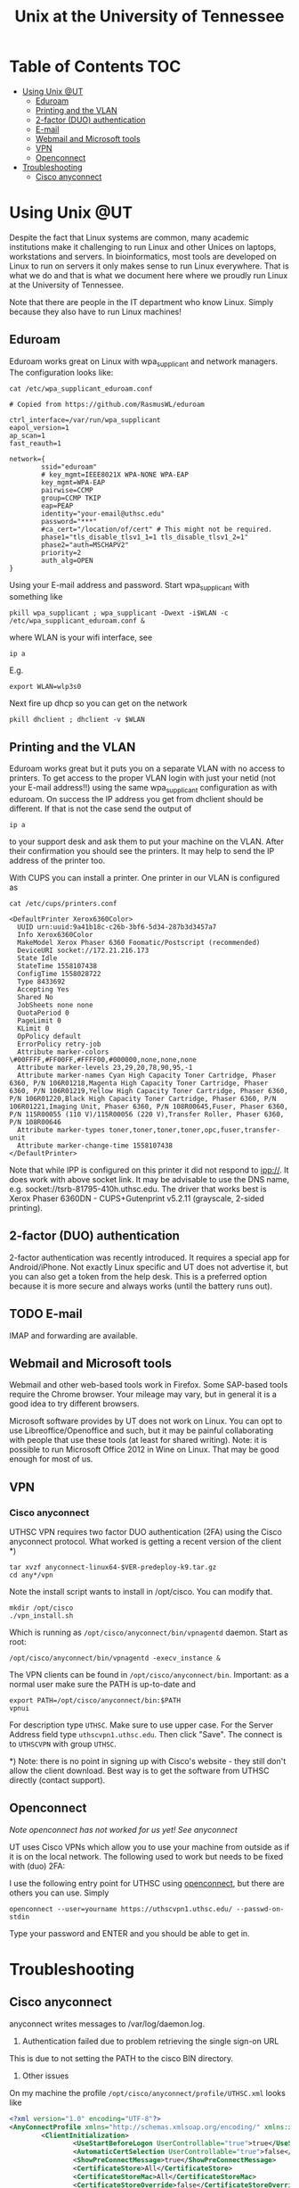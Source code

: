 #+TITLE: Unix at the University of Tennessee

* Table of Contents                                                     :TOC:
 - [[#using-unix-ut][Using Unix @UT]]
   - [[#eduroam][Eduroam]]
   - [[#printing-and-the-vlan][Printing and the VLAN]]
   - [[#2-factor-duo-authentication][2-factor (DUO) authentication]]
   - [[#e-mail][E-mail]]
   - [[#webmail-and-microsoft-tools][Webmail and Microsoft tools]]
   - [[#vpn][VPN]]
   - [[#openconnect][Openconnect]]
 - [[#troubleshooting][Troubleshooting]]
   - [[#cisco-anyconnect][Cisco anyconnect]]

* Using Unix @UT

Despite the fact that Linux systems are common, many academic
institutions make it challenging to run Linux and other Unices on
laptops, workstations and servers. In bioinformatics, most tools are
developed on Linux to run on servers it only makes sense to run Linux
everywhere. That is what we do and that is what we document here where
we proudly run Linux at the University of Tennessee.

Note that there are people in the IT department who know Linux. Simply
because they also have to run Linux machines!

** Eduroam

Eduroam works great on Linux with wpa_supplicant and network managers.
The configuration looks like:

: cat /etc/wpa_supplicant_eduroam.conf

#+BEGIN_SRC
# Copied from https://github.com/RasmusWL/eduroam

ctrl_interface=/var/run/wpa_supplicant
eapol_version=1
ap_scan=1
fast_reauth=1

network={
        ssid="eduroam"
        # key_mgmt=IEEE8021X WPA-NONE WPA-EAP
        key_mgmt=WPA-EAP
        pairwise=CCMP
        group=CCMP TKIP
        eap=PEAP
        identity="your-email@uthsc.edu"
        password="***"
        #ca_cert="/location/of/cert" # This might not be required.
        phase1="tls_disable_tlsv1_1=1 tls_disable_tlsv1_2=1"
        phase2="auth=MSCHAPV2"
        priority=2
        auth_alg=OPEN
}
#+END_SRC

Using your E-mail address and password. Start wpa_supplicant with something like

: pkill wpa_supplicant ; wpa_supplicant -Dwext -i$WLAN -c /etc/wpa_supplicant_eduroam.conf &

where WLAN is your wifi interface, see

: ip a

E.g.

: export WLAN=wlp3s0

Next fire up dhcp so you can get on the network

: pkill dhclient ; dhclient -v $WLAN

** Printing and the VLAN

Eduroam works great but it puts you on a separate VLAN with no access
to printers. To get access to the proper VLAN login with just your
netid (not your E-mail address!!) using the same wpa_supplicant
configuration as with eduroam. On success the IP address you get from
dhclient should be different. If that is not the case send the output
of

: ip a

to your support desk and ask them to put your machine on the
VLAN. After their confirmation you should see the printers. It may
help to send the IP address of the printer too.

With CUPS you can install a printer. One printer in our VLAN is
configured as

: cat /etc/cups/printers.conf

#+BEGIN_SRC
<DefaultPrinter Xerox6360Color>
  UUID urn:uuid:9a41b18c-c26b-3bf6-5d34-287b3d3457a7
  Info Xerox6360Color
  MakeModel Xerox Phaser 6360 Foomatic/Postscript (recommended)
  DeviceURI socket://172.21.216.173
  State Idle
  StateTime 1558107438
  ConfigTime 1558028722
  Type 8433692
  Accepting Yes
  Shared No
  JobSheets none none
  QuotaPeriod 0
  PageLimit 0
  KLimit 0
  OpPolicy default
  ErrorPolicy retry-job
  Attribute marker-colors \#00FFFF,#FF00FF,#FFFF00,#000000,none,none,none
  Attribute marker-levels 23,29,20,78,90,95,-1
  Attribute marker-names Cyan High Capacity Toner Cartridge, Phaser 6360, P/N 106R01218,Magenta High Capacity Toner Cartridge, Phaser 6360, P/N 106R01219,Yellow High Capacity Toner Cartridge, Phaser 6360, P/N 106R01220,Black High Capacity Toner Cartridge, Phaser 6360, P/N 106R01221,Imaging Unit, Phaser 6360, P/N 108R00645,Fuser, Phaser 6360, P/N 115R00055 (110 V)/115R00056 (220 V),Transfer Roller, Phaser 6360, P/N 108R00646
  Attribute marker-types toner,toner,toner,toner,opc,fuser,transfer-unit
  Attribute marker-change-time 1558107438
</DefaultPrinter>
#+END_SRC

Note that while IPP is configured on this printer it did not
respond to ipp://. It does work with above socket link. It may be advisable to use
the DNS name, e.g. socket://tsrb-81795-410h.uthsc.edu. The driver that works best
is Xerox Phaser 6360DN - CUPS+Gutenprint v5.2.11 (grayscale, 2-sided printing).

** 2-factor (DUO) authentication

2-factor authentication was recently introduced. It requires a special
app for Android/iPhone. Not exactly Linux specific and UT does not
advertise it, but you can also get a token from the help desk. This is
a preferred option because it is more secure and always works (until
the battery runs out).

** TODO E-mail

IMAP and forwarding are available.

** Webmail and Microsoft tools

Webmail and other web-based tools work in Firefox. Some SAP-based
tools require the Chrome browser. Your mileage may vary, but in
general it is a good idea to try different browsers.

Microsoft software provides by UT does not work on Linux. You can opt
to use Libreoffice/Openoffice and such, but it may be painful
collaborating with people that use these tools (at least for shared
writing). Note: it is possible to run Microsoft Office 2012 in Wine on
Linux. That may be good enough for most of us.

** VPN

*** Cisco anyconnect

UTHSC VPN requires two factor DUO authentication (2FA) using the Cisco
anyconnect protocol. What worked is getting a recent version of the
client *)

: tar xvzf anyconnect-linux64-$VER-predeploy-k9.tar.gz
: cd any*/vpn

Note the install script wants to install in /opt/cisco. You can modify that.

: mkdir /opt/cisco
: ./vpn_install.sh

Which is running as ~/opt/cisco/anyconnect/bin/vpnagentd~ daemon. Start
as root:

: /opt/cisco/anyconnect/bin/vpnagentd -execv_instance &

The VPN clients can be found in
=/opt/cisco/anyconnect/bin=. Important: as a normal user make sure the
PATH is up-to-date and

: export PATH=/opt/cisco/anyconnect/bin:$PATH
: vpnui

For description type ~UTHSC~.  Make sure to use upper case.  For the
Server Address field type =uthscvpn1.uthsc.edu=.  Then click "Save".
The connect is to ~UTHSCVPN~ with group ~UTHSC~.


*) Note: there is no point in signing up with Cisco's website - they
still don't allow the client download. Best way is to get the software
from UTHSC directly (contact support).

** Openconnect

/Note openconnect has not worked for us yet! See anyconnect/

UT uses Cisco VPNs which allow you to use your machine from outside as
if it is on the local network. The following used to work but needs to
be fixed with (duo) 2FA:

I use the following entry point for UTHSC using [[http://www.infradead.org/openconnect/][openconnect]], but there
are others you can use. Simply

: openconnect --user=yourname https://uthscvpn1.uthsc.edu/ --passwd-on-stdin

Type your password and ENTER and you should be able to get in.

* Troubleshooting

** Cisco anyconnect

anyconnect writes messages to /var/log/daemon.log.

1. Authentication failed due to problem retrieving the single sign-on URL

This is due to not setting the PATH to the cisco BIN directory.

2. Other issues

On my machine the profile =/opt/cisco/anyconnect/profile/UTHSC.xml=
looks like

#+begin_src xml
<?xml version="1.0" encoding="UTF-8"?>
<AnyConnectProfile xmlns="http://schemas.xmlsoap.org/encoding/" xmlns:xsi="http://www.w3.org/2001/XMLSchema-instance" xsi:schemaLocation="http://schemas.xmlsoap.org/encoding/ AnyConnectProfile.xsd">
        <ClientInitialization>
                <UseStartBeforeLogon UserControllable="true">true</UseStartBeforeLogon>
                <AutomaticCertSelection UserControllable="true">false</AutomaticCertSelection>
                <ShowPreConnectMessage>true</ShowPreConnectMessage>
                <CertificateStore>All</CertificateStore>
                <CertificateStoreMac>All</CertificateStoreMac>
                <CertificateStoreOverride>false</CertificateStoreOverride>
                <ProxySettings>Native</ProxySettings>
                <AllowLocalProxyConnections>true</AllowLocalProxyConnections>
                <AuthenticationTimeout>12</AuthenticationTimeout>
                <AutoConnectOnStart UserControllable="true">false</AutoConnectOnStart>
                <MinimizeOnConnect UserControllable="true">false</MinimizeOnConnect>
                <LocalLanAccess UserControllable="true">true</LocalLanAccess>
                <DisableCaptivePortalDetection UserControllable="false">false</DisableCaptivePortalDetection>
                <ClearSmartcardPin UserControllable="true">true</ClearSmartcardPin>
                <IPProtocolSupport>IPv4</IPProtocolSupport>
                <AutoReconnect UserControllable="false">true
                        <AutoReconnectBehavior UserControllable="false">ReconnectAfterResume</AutoReconnectBehavior>
                </AutoReconnect>
                <AutoUpdate UserControllable="false">true</AutoUpdate>
                <RSASecurIDIntegration UserControllable="false">Automatic</RSASecurIDIntegration>
                <WindowsLogonEnforcement>SingleLocalLogon</WindowsLogonEnforcement>
                <WindowsVPNEstablishment>LocalUsersOnly</WindowsVPNEstablishment>
                <AutomaticVPNPolicy>false</AutomaticVPNPolicy>
                <PPPExclusion UserControllable="false">Disable
                        <PPPExclusionServerIP UserControllable="false"></PPPExclusionServerIP>
                </PPPExclusion>
                <EnableScripting UserControllable="false">false</EnableScripting>
                <EnableAutomaticServerSelection UserControllable="false">false
                        <AutoServerSelectionImprovement>20</AutoServerSelectionImprovement>
                        <AutoServerSelectionSuspendTime>4</AutoServerSelectionSuspendTime>
                </EnableAutomaticServerSelection>
                <RetainVpnOnLogoff>false
                </RetainVpnOnLogoff>
                <AllowManualHostInput>true</AllowManualHostInput>
        </ClientInitialization>
        <ServerList>
                <HostEntry>
                        <HostName>UTHSCVPN</HostName>
                        <HostAddress>UTHSCVPN1.UTHSC.EDU</HostAddress>
                        <BackupServerList>
                                <HostAddress>UTHSCVPN2.UTHSC.EDU</HostAddress>
                        </BackupServerList>
                </HostEntry>
        </ServerList>
</AnyConnectProfile>
#+end_src

and the policy file is standard

#+begin_src xml
<?xml version="1.0" encoding="UTF-8"?>
<AnyConnectLocalPolicy xmlns="http://schemas.xmlsoap.org/encoding/" xmlns:xsi="http://www.w3.org/2001/XMLSchema-instance" xsi:schemaLocation="http://schemas.xmlsoap.org/encoding/ AnyConnectLocalPolicy.xsd" acversion="4.9.00086">
<BypassDownloader>false</BypassDownloader>
<ExcludeFirefoxNSSCertStore>false</ExcludeFirefoxNSSCertStore>
<ExcludeMacNativeCertStore>false</ExcludeMacNativeCertStore>
<ExcludePemFileCertStore>false</ExcludePemFileCertStore>
<ExcludeWinNativeCertStore>false</ExcludeWinNativeCertStore>
<FipsMode>false</FipsMode>
<RestrictPreferenceCaching>false</RestrictPreferenceCaching>
<RestrictTunnelProtocols>false</RestrictTunnelProtocols>
<RestrictWebLaunch>false</RestrictWebLaunch>
<StrictCertificateTrust>false</StrictCertificateTrust>
<UpdatePolicy>
<AllowComplianceModuleUpdatesFromAnyServer>true</AllowComplianceModuleUpdatesFromAnyServer>
<AllowISEProfileUpdatesFromAnyServer>true</AllowISEProfileUpdatesFromAnyServer>
<AllowManagementVPNProfileUpdatesFromAnyServer>true</AllowManagementVPNProfileUpdatesFromAnyServer>
<AllowServiceProfileUpdatesFromAnyServer>true</AllowServiceProfileUpdatesFromAnyServer>
<AllowSoftwareUpdatesFromAnyServer>true</AllowSoftwareUpdatesFromAnyServer>
<AllowVPNProfileUpdatesFromAnyServer>true</AllowVPNProfileUpdatesFromAnyServer></UpdatePolicy>
</AnyConnectLocalPolicy>

#+end_src
